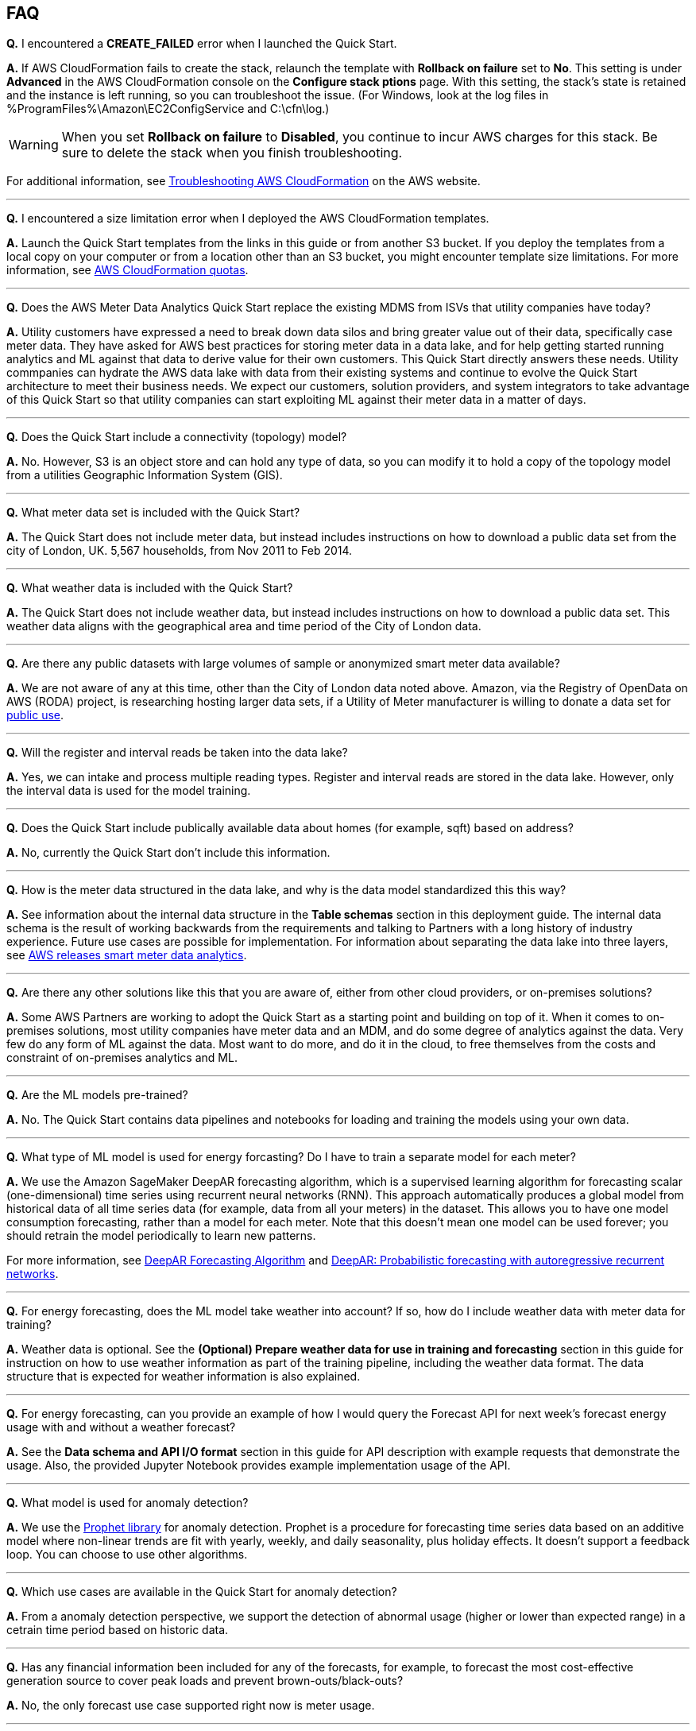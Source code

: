 // Add any tips or answers to anticipated questions. This could include the following troubleshooting information. If you don’t have any other Q&A to add, change “FAQ” to “Troubleshooting.”

== FAQ

*Q.* I encountered a *CREATE_FAILED* error when I launched the Quick Start.

*A.* If AWS CloudFormation fails to create the stack, relaunch the template with *Rollback on failure* set to *No*. This setting is under *Advanced* in the AWS CloudFormation console on the *Configure stack ptions* page. With this setting, the stack’s state is retained and the instance is left running, so you can troubleshoot the issue. (For Windows, look at the log files in %ProgramFiles%\Amazon\EC2ConfigService and C:\cfn\log.)
// If you’re deploying on Linux instances, provide the location for log files on Linux, or omit this sentence.

WARNING: When you set *Rollback on failure* to *Disabled*, you continue to incur AWS charges for this stack. Be sure to delete the stack when you finish troubleshooting.

For additional information, see https://docs.aws.amazon.com/AWSCloudFormation/latest/UserGuide/troubleshooting.html[Troubleshooting AWS CloudFormation^] on the AWS website.

---

*Q.* I encountered a size limitation error when I deployed the AWS CloudFormation templates.

*A.* Launch the Quick Start templates from the links in this guide or from another S3 bucket. If you deploy the templates from a local copy on your computer or from a location other than an S3 bucket, you might encounter template size limitations. For more information, see http://docs.aws.amazon.com/AWSCloudFormation/latest/UserGuide/cloudformation-limits.html[AWS CloudFormation quotas].

---

*Q.* Does the AWS Meter Data Analytics Quick Start replace the existing MDMS from ISVs that utility companies have today?

*A.* Utility customers have expressed a need to break down data silos and bring greater value out of their data, specifically case meter data. They have asked for AWS best practices for storing meter data in a data lake, and for help getting started running analytics and ML against that data to derive value for their own customers. This Quick Start directly answers these needs. Utility commpanies can hydrate the AWS data lake with data from their existing systems and continue to evolve the Quick Start architecture to meet their business needs. We expect our customers, solution providers, and system integrators to take advantage of this Quick Start so that utility companies can start exploiting ML against their meter data in a matter of days.

---

*Q.* Does the Quick Start include a connectivity (topology) model?

*A.* No. However, S3 is an object store and can hold any type of data, so you can modify it to hold a copy of the topology model from a utilities Geographic Information System (GIS).

---

*Q.* What meter data set is included with the Quick Start?

*A.* The Quick Start does not include meter data, but instead includes instructions on how to download a public data set from the city of London, UK. 5,567 households, from Nov 2011 to Feb 2014.

---

*Q.* What weather data is included with the Quick Start?

*A.* The Quick Start does not include weather data, but instead includes instructions on how to download a public data set. This weather data aligns with the geographical area and time period of the City of London data.

---

*Q.* Are there any public datasets with large volumes of sample or anonymized smart meter data available?

*A.* We are not aware of any at this time, other than the City of London data noted above. Amazon, via the Registry of OpenData on AWS (RODA) project, is researching hosting larger data sets, if a Utility of Meter manufacturer is willing to donate a data set for https://registry.opendata.aws/[public use].

---

*Q.* Will the register and interval reads be taken into the data lake?

*A.* Yes, we can intake and process multiple reading types. Register and interval reads are stored in the data lake. However, only the interval data is used for the model training.

---

*Q.* Does the Quick Start include publically available data about homes (for example, sqft) based on address?

*A.* No, currently the Quick Start don't include this information.

---

*Q.* How is the meter data structured in the data lake, and why is the data model standardized this this way?

*A.* See information about the internal data structure in the *Table schemas* section in this deployment guide. The internal data schema is the result of working backwards from the requirements and talking to Partners with a long history of industry experience. Future use cases are possible for implementation. For information about separating the data lake into three layers, see https://aws.amazon.com/blogs/industries/aws-releases-smart-meter-data-analytics-platform/[AWS releases smart meter data analytics].

---

*Q.* Are there any other solutions like this that you are aware of, either from other cloud providers, or on-premises solutions?

*A.* Some AWS Partners are working to adopt the Quick Start as a starting point and building on top of it. When it comes to on-premises solutions, most utility companies have meter data and an MDM, and do some degree of analytics against the data. Very few do any form of ML against the data. Most want to do more, and do it in the cloud, to free themselves from the costs and constraint of on-premises analytics and ML.

---

*Q.* Are the ML models pre-trained?

*A.* No. The Quick Start contains data pipelines and notebooks for loading and training the models using your own data.

---

*Q.* What type of ML model is used for energy forcasting? Do I have to train a separate model for each meter?

*A.* We use the Amazon SageMaker DeepAR forecasting algorithm, which is a supervised learning algorithm for forecasting scalar (one-dimensional) time series using recurrent neural networks (RNN). This approach automatically produces a global model from historical data of all time series data (for example, data from all your meters) in the dataset. This allows you to have one model consumption forecasting, rather than a model for each meter. Note that this doesn’t mean one model can be used forever; you should retrain the model periodically to learn new patterns.

For more information, see https://docs.aws.amazon.com/sagemaker/latest/dg/deepar.html[DeepAR Forecasting Algorithm] and https://www.sciencedirect.com/science/article/pii/S0169207019301888[DeepAR: Probabilistic forecasting with autoregressive recurrent networks].

---

*Q.* For energy forecasting, does the ML model take weather into account? If so, how do I include weather data with meter data for training?

*A.* Weather data is optional. See the *(Optional) Prepare weather data for use in training and forecasting* section in this guide for instruction on how to use weather information as part of the training pipeline, including the weather data format. The data structure that is expected for weather information is also explained. 

---

*Q.* For energy forecasting, can you provide an example of how I would query the Forecast API for next week's forecast energy usage with and without a weather forecast?

*A.* See the *Data schema and API I/O format* section in this guide for API description with example requests that demonstrate the usage. Also, the provided Jupyter Notebook provides example implementation usage of the API. 

---

*Q.* What model is used for anomaly detection?

*A.* We use the https://facebook.github.io/prophet/[Prophet library] for anomaly detection. Prophet is a procedure for forecasting time series data based on an additive model where non-linear trends are fit with yearly, weekly, and daily seasonality, plus holiday effects. It doesn’t support a feedback loop. You can choose to use other algorithms.

---

*Q.* Which use cases are available in the Quick Start for anomaly detection?

*A.* From a anomaly detection perspective, we support the detection of abnormal usage (higher or lower than expected range) in a cetrain time period based on historic data.

---

*Q.* Has any financial information been included for any of the forecasts, for example, to forecast the most cost-effective generation source to cover peak loads and prevent brown-outs/black-outs?

*A.* No, the only forecast use case supported right now is meter usage.

---

*Q.* Since meter data is time series data, why is the Quick Start not using TimeStream as a data store?

*A.* Timestream was not available at the time of the publication of this Quick Start. We are looking into updating it in future iterations. Timestream is a good option for certain use cases such as real time dashboards.

//== Troubleshooting

//<Steps for troubleshooting the deployment go here.>
